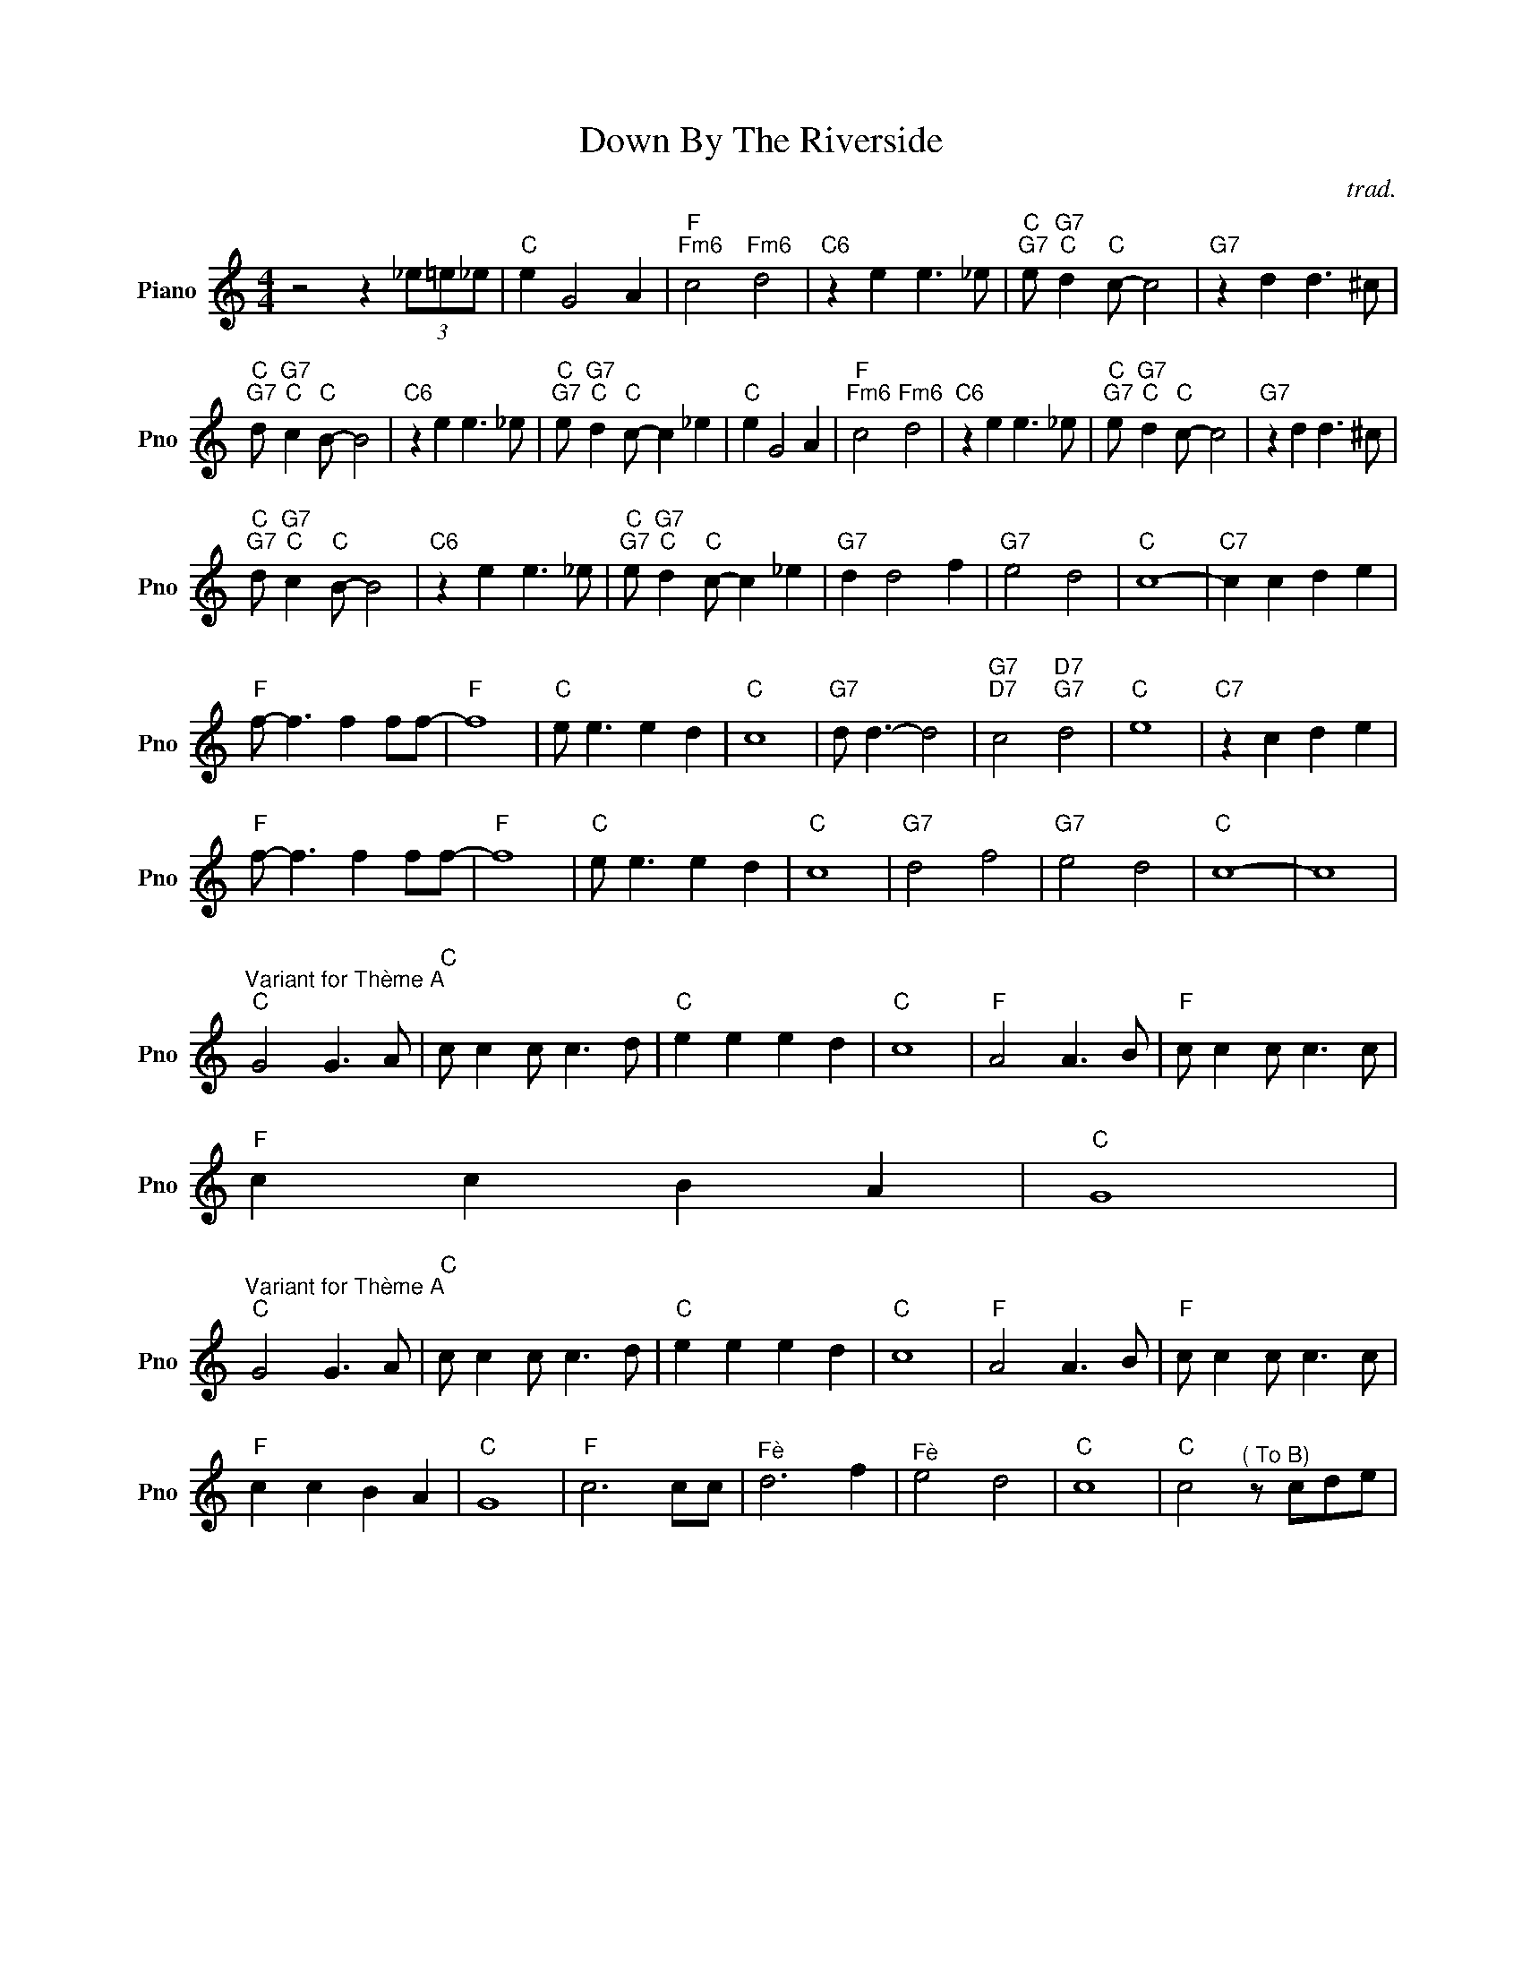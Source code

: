 X:1
T:Down By The Riverside
C:trad.
L:1/4
M:4/4
I:linebreak $
K:C
V:1 treble nm="Piano" snm="Pno"
V:1
 z2 z (3_e/=e/_e/ |"C" e G2 A |"F""Fm6" c2"Fm6" d2 |"C6" z e e3/2 _e/ | %4
"C""G7" e/"G7""C" d"C" c/- c2 |"G7" z d d3/2 ^c/ |$"C""G7" d/"G7""C" c"C" B/- B2 | %7
"C6" z e e3/2 _e/ |"C""G7" e/"G7""C" d"C" c/- c _e |"C" e G2 A |"F""Fm6" c2"Fm6" d2 | %11
"C6" z e e3/2 _e/ |"C""G7" e/"G7""C" d"C" c/- c2 |"G7" z d d3/2 ^c/ |$ %14
"C""G7" d/"G7""C" c"C" B/- B2 |"C6" z e e3/2 _e/ |"C""G7" e/"G7""C" d"C" c/- c _e |"G7" d d2 f | %18
"G7" e2 d2 |"C" c4- |"C7" c c d e |$"F" f/- f3/2 f f/f/- |"F" f4 |"C" e/ e3/2 e d |"C" c4 | %25
"G7" d/ d3/2- d2 |"G7""D7" c2"D7""G7" d2 |"C" e4 |"C7" z c d e |$"F" f/- f3/2 f f/f/- |"F" f4 | %31
"C" e/ e3/2 e d |"C" c4 |"G7" d2 f2 |"G7" e2 d2 |"C" c4- | c4 |$ %37
"^Variant for Thème A""C" G2 G3/2 A/ |"C" c/ c c/ c3/2 d/ |"C" e e e d |"C" c4 |"F" A2 A3/2 B/ | %42
"F" c/ c c/ c3/2 c/ |$"F" c c B A |"C" G4 |$"^Variant for Thème A""C" G2 G3/2 A/ | %46
"C" c/ c c/ c3/2 d/ |"C" e e e d |"C" c4 |"F" A2 A3/2 B/ |"F" c/ c c/ c3/2 c/ |$"F" c c B A | %52
"C" G4 |"F" c3 c/c/ |"^Fè" d3 f |"^Fè" e2 d2 |"C" c4 |"C" c2"^( To B)" z/ c/d/e/ | %58
